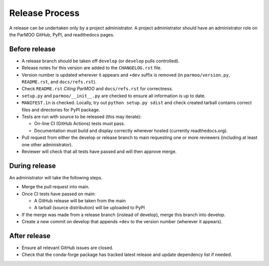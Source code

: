 Release Process
===============

A release can be undertaken only by a project administrator.
A project administrator should have an administrator role on the ParMOO
GitHub, PyPI, and readthedocs pages.

Before release
--------------

- A release branch should be taken off ``develop`` (or ``develop`` pulls
  controlled).

- Release notes for this version are added to the ``CHANGELOG.rst`` file.

- Version number is updated wherever it appears and ``+dev`` suffix is removed
  (in ``parmoo/version.py``, ``README.rst``, and ``docs/refs.rst``).

- Check ``README.rst`` *Citing ParMOO* and ``docs/refs.rst`` for correctness.

- ``setup.py`` and ``parmoo/__init__.py`` are checked to ensure all
  information is up to date.

- ``MANIFEST.in`` is checked. Locally, try out ``python setup.py sdist`` and
  check created tarball contains correct files and directories for PyPI
  package.

- Tests are run with source to be released (this may iterate):

  - On-line CI (GitHub Actions) tests must pass.

  - Documentation must build and display correctly wherever hosted (currently
    readthedocs.org).

- Pull request from either the develop or release branch to main requesting
  one or more reviewers (including at least one other administrator).

- Reviewer will check that all tests have passed and will then approve merge.

During release
--------------

An administrator will take the following steps.

- Merge the pull request into main.

- Once CI tests have passed on main:

  - A GitHub release will be taken from the main

  - A tarball (source distribution) will be uploaded to PyPI

- If the merge was made from a release branch (instead of develop), merge this
  branch into develop.

- Create a new commit on develop that appends ``+dev`` to the version number
  (wherever it appears).

After release
-------------

- Ensure all relevant GitHub issues are closed.

- Check that the conda-forge package has tracked latest release
  and update dependency list if needed.
